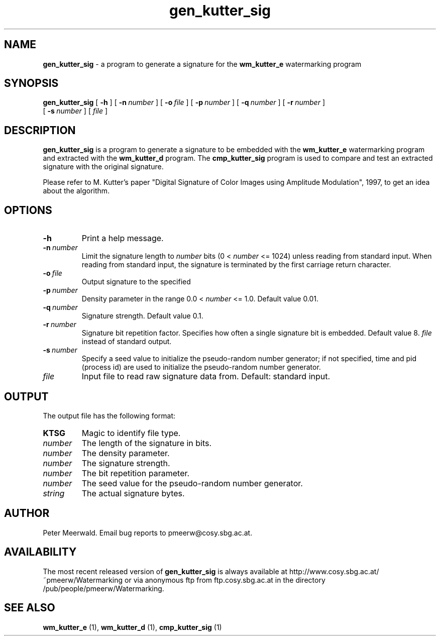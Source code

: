 .\"
.\" gen_kutter_sig.1 - the *roff document processor man page source
.\"
.TH gen_kutter_sig 1 "98/06/30" "Watermarking, Version 1.0"
.SH NAME
.B gen_kutter_sig 
\- a program to generate a signature for
the 
.B wm_kutter_e 
watermarking program
.SH SYNOPSIS
.B gen_kutter_sig
[
.B \-h
]
[
.BI \-n \ number
]
[
.BI \-o \ file
]
[
.BI \-p \ number
]
[
.BI \-q \ number
]
[
.BI \-r \ number
]
.br
[
.BI \-s \ number
]
[
.I file
]
.SH DESCRIPTION
.B gen_kutter_sig
is a program to generate a signature to be
embedded with the 
.B wm_kutter_e 
watermarking program and extracted with the 
.B wm_kutter_d 
program. The
.B cmp_kutter_sig 
program is used to compare and test an
extracted signature with the original signature.
.PP
Please refer to M. Kutter's paper "Digital Signature of Color Images
using Amplitude Modulation", 1997, to get an idea about the algorithm.
.PP
.SH OPTIONS
.TP
.B \-h
Print a help message.
.TP
.BI \-n \ number
Limit the signature length to
.I number
bits (0 <
.I number
<= 1024) unless reading from standard input. When reading from
standard input, the signature is terminated by the first
carriage return character.
.TP
.BI \-o \ file
Output signature to the specified 
.TP
.BI \-p \ number
Density parameter in the range 0.0 <
.I number
<= 1.0. Default value 0.01.
.TP
.BI \-q \ number
Signature strength. Default value 0.1.
.TP
.BI \-r \ number
Signature bit repetition factor. Specifies how often a single
signature bit is embedded. Default value 8.
.I file
instead of standard output.
.TP
.BI \-s \ number
Specify a seed value to initialize the pseudo-random number 
generator; if not specified, time and pid (process id) are used
to initialize the pseudo-random number generator.
.TP
.I file
Input file to read raw signature data from. Default: standard
input.
.PP
.SH OUTPUT
The output file has the following format:
.TP
.B KTSG
Magic to identify file type.
.TP
.I number
The length of the signature in bits. 
.TP
.I number
The density parameter.
.TP 
.I number
The signature strength.
.TP
.I number
The bit repetition parameter.
.TP
.I number
The seed value for the pseudo-random number generator.
.TP
.I string
The actual signature bytes.
.PP
.SH AUTHOR
Peter Meerwald. Email bug reports to pmeerw@cosy.sbg.ac.at.
.SH AVAILABILITY
The most recent released version of
.B gen_kutter_sig
is always available
at http://www.cosy.sbg.ac.at/~pmeerw/Watermarking or via anonymous ftp from ftp.cosy.sbg.ac.at in the
directory /pub/people/pmeerw/Watermarking.
.SH "SEE ALSO"
.BR wm_kutter_e
(1),
.BR wm_kutter_d
(1),
.BR cmp_kutter_sig
(1)
